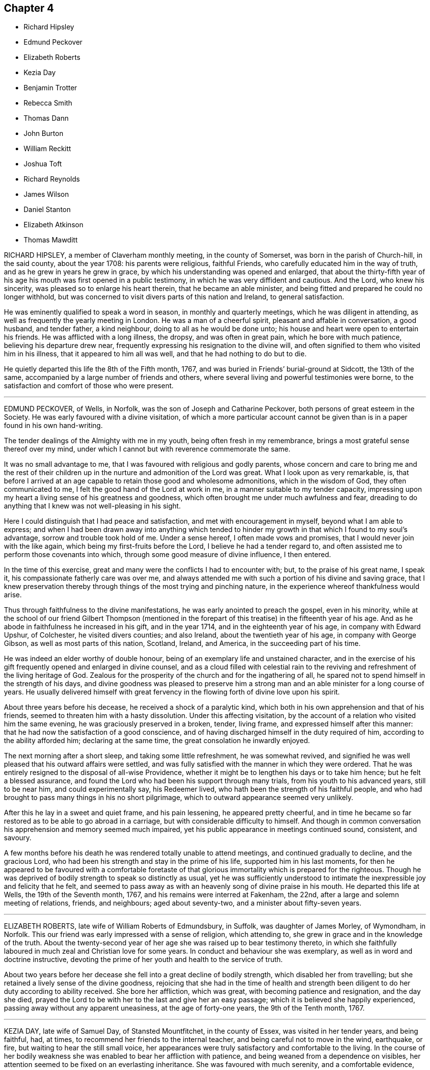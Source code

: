 == Chapter 4

[.chapter-synopsis]
* Richard Hipsley
* Edmund Peckover
* Elizabeth Roberts
* Kezia Day
* Benjamin Trotter
* Rebecca Smith
* Thomas Dann
* John Burton
* William Reckitt
* Joshua Toft
* Richard Reynolds
* James Wilson
* Daniel Stanton
* Elizabeth Atkinson
* Thomas Mawditt

RICHARD HIPSLEY, a member of Claverham monthly meeting, in the county of Somerset,
was born in the parish of Church-hill, in the said county, about the year 1708:
his parents were religious, faithful Friends,
who carefully educated him in the way of truth, and as he grew in years he grew in grace,
by which his understanding was opened and enlarged,
that about the thirty-fifth year of his age his mouth was first opened in a public testimony,
in which he was very diffident and cautious.
And the Lord, who knew his sincerity, was pleased so to enlarge his heart therein,
that he became an able minister,
and being fitted and prepared he could no longer withhold,
but was concerned to visit divers parts of this nation and Ireland,
to general satisfaction.

He was eminently qualified to speak a word in season, in monthly and quarterly meetings,
which he was diligent in attending, as well as frequently the yearly meeting in London.
He was a man of a cheerful spirit, pleasant and affable in conversation, a good husband,
and tender father, a kind neighbour, doing to all as he would be done unto;
his house and heart were open to entertain his friends.
He was afflicted with a long illness, the dropsy, and was often in great pain,
which he bore with much patience, believing his departure drew near,
frequently expressing his resignation to the divine will,
and often signified to them who visited him in his illness,
that it appeared to him all was well, and that he had nothing to do but to die.

He quietly departed this life the 8th of the Fifth month, 1767,
and was buried in Friends`' burial-ground at Sidcott, the 13th of the same,
accompanied by a large number of friends and others,
where several living and powerful testimonies were borne,
to the satisfaction and comfort of those who were present.

[.asterism]
'''

EDMUND PECKOVER, of Wells, in Norfolk, was the son of Joseph and Catharine Peckover,
both persons of great esteem in the Society.
He was early favoured with a divine visitation,
of which a more particular account cannot be given
than is in a paper found in his own hand-writing.

[.embedded-content-document.paper]
--

The tender dealings of the Almighty with me in my youth,
being often fresh in my remembrance, brings a most grateful sense thereof over my mind,
under which I cannot but with reverence commemorate the same.

It was no small advantage to me, that I was favoured with religious and godly parents,
whose concern and care to bring me and the rest of their children
up in the nurture and admonition of the Lord was great.
What I look upon as very remarkable, is,
that before I arrived at an age capable to retain those good and wholesome admonitions,
which in the wisdom of God, they often communicated to me,
I felt the good hand of the Lord at work in me,
in a manner suitable to my tender capacity,
impressing upon my heart a living sense of his greatness and goodness,
which often brought me under much awfulness and fear,
dreading to do anything that I knew was not well-pleasing in his sight.

Here I could distinguish that I had peace and satisfaction,
and met with encouragement in myself, beyond what I am able to express;
and when I had been drawn away into anything which tended to hinder
my growth in that which I found to my soul`'s advantage,
sorrow and trouble took hold of me.
Under a sense hereof, I often made vows and promises,
that I would never join with the like again, which being my first-fruits before the Lord,
I believe he had a tender regard to,
and often assisted me to perform those covenants into which,
through some good measure of divine influence, I then entered.

In the time of this exercise, great and many were the conflicts I had to encounter with;
but, to the praise of his great name, I speak it,
his compassionate fatherly care was over me,
and always attended me with such a portion of his divine and saving grace,
that I knew preservation thereby through things of the most trying and pinching nature,
in the experience whereof thankfulness would arise.

--

Thus through faithfulness to the divine manifestations,
he was early anointed to preach the gospel, even in his minority,
while at the school of our friend Gilbert Thompson (mentioned in
the forepart of this treatise) in the fifteenth year of his age.
And as he abode in faithfulness he increased in his gift, and in the year 1714,
and in the eighteenth year of his age, in company with Edward Upshur, of Colchester,
he visited divers counties; and also Ireland, about the twentieth year of his age,
in company with George Gibson, as well as most parts of this nation, Scotland, Ireland,
and America, in the succeeding part of his time.

He was indeed an elder worthy of double honour,
being of an exemplary life and unstained character,
and in the exercise of his gift frequently opened and enlarged in divine counsel,
and as a cloud filled with celestial rain to the reviving
and refreshment of the living heritage of God.
Zealous for the prosperity of the church and for the ingathering of all,
he spared not to spend himself in the strength of his days,
and divine goodness was pleased to preserve him a strong
man and an able minister for a long course of years.
He usually delivered himself with great fervency
in the flowing forth of divine love upon his spirit.

About three years before his decease, he received a shock of a paralytic kind,
which both in his own apprehension and that of his friends,
seemed to threaten him with a hasty dissolution.
Under this affecting visitation,
by the account of a relation who visited him the same evening,
he was graciously preserved in a broken, tender, living frame,
and expressed himself after this manner:
that he had now the satisfaction of a good conscience,
and of having discharged himself in the duty required of him,
according to the ability afforded him; declaring at the same time,
the great consolation he inwardly enjoyed.

The next morning after a short sleep, and taking some little refreshment,
he was somewhat revived,
and signified he was well pleased that his outward affairs were settled,
and was fully satisfied with the manner in which they were ordered.
That he was entirely resigned to the disposal of all-wise Providence,
whether it might be to lengthen his days or to take him hence;
but he felt a blessed assurance,
and found the Lord who had been his support through many trials,
from his youth to his advanced years, still to be near him, and could experimentally say,
his Redeemer lived, who hath been the strength of his faithful people,
and who had brought to pass many things in his no short pilgrimage,
which to outward appearance seemed very unlikely.

After this he lay in a sweet and quiet frame, and his pain lessening,
he appeared pretty cheerful,
and in time he became so far restored as to be able to go abroad in a carriage,
but with considerable difficulty to himself.
And though in common conversation his apprehension and memory seemed much impaired,
yet his public appearance in meetings continued sound, consistent, and savoury.

A few months before his death he was rendered totally unable to attend meetings,
and continued gradually to decline, and the gracious Lord,
who had been his strength and stay in the prime of his life,
supported him in his last moments,
for then he appeared to be favoured with a comfortable foretaste
of that glorious immortality which is prepared for the righteous.
Though he was deprived of bodily strength to speak so distinctly as usual,
yet he was sufficiently understood to intimate the
inexpressible joy and felicity that he felt,
and seemed to pass away as with an heavenly song of divine praise in his mouth.
He departed this life at Wells, the 19th of the Seventh month, 1767,
and his remains were interred at Fakenham, the 22nd,
after a large and solemn meeting of relations, friends, and neighbours;
aged about seventy-two, and a minister about fifty-seven years.

[.asterism]
'''

ELIZABETH ROBERTS, late wife of William Roberts of Edmundsbury, in Suffolk,
was daughter of James Morley, of Wymondham, in Norfolk.
This our friend was early impressed with a sense of religion, which attending to,
she grew in grace and in the knowledge of the truth.
About the twenty-second year of her age she was raised up to bear testimony thereto,
in which she faithfully laboured in much zeal and Christian love for some years.
In conduct and behaviour she was exemplary, as well as in word and doctrine instructive,
devoting the prime of her youth and health to the service of truth.

About two years before her decease she fell into a great decline of bodily strength,
which disabled her from travelling;
but she retained a lively sense of the divine goodness,
rejoicing that she had in the time of health and strength
been diligent to do her duty according to ability received.
She bore her affliction, which was great, with becoming patience and resignation,
and the day she died,
prayed the Lord to be with her to the last and give her an easy passage;
which it is believed she happily experienced,
passing away without any apparent uneasiness, at the age of forty-one years,
the 9th of the Tenth month, 1767.

[.asterism]
'''

KEZIA DAY, late wife of Samuel Day, of Stansted Mountfitchet, in the county of Essex,
was visited in her tender years, and being faithful, had, at times,
to recommend her friends to the internal teacher,
and being careful not to move in the wind, earthquake, or fire,
but waiting to hear the still small voice,
her appearances were truly satisfactory and comfortable to the living.
In the course of her bodily weakness she was enabled to bear her affliction with patience,
and being weaned from a dependence on visibles,
her attention seemed to be fixed on an everlasting inheritance.
She was favoured with much serenity, and a comfortable evidence,
that He who had been her support in life,
would preserve her to a happy conclusion in his favour,
and that she should enter the joy of her Lord.

Her lively exhortations and sincere breathings to God near
her end were to the comfort and edification of those present,
to whom she had to declare, that the truth had been her preservation until that time;
having to acknowledge the riches of divine love.
She desired, that those with whom she was most nearly connected would give her up freely,
and not grieve too much, but rather rejoice in hope.
At another time she said, she hoped she had been faithful to what had been required.
She quietly departed this life without sigh or groan, on the 20th of the Second month,
1768, and was interred in Friends`' burial-ground at Stansted aforesaid,
the 28th of the same; aged about twenty-eight years, and a minister about six years.

[.asterism]
'''

BENJAMIN TROTTER, of the city of Philadelphia, was born in that city about the year 1699,
and was one whom the Lord early visited and reached
to by the reproofs of his divine light and grace,
for those youthful vanities and corrupt conversation which by nature he was prone to,
and pursued, to the grief of his pious mother,
who was religiously concerned to restrain him.
But as he became obedient to the renewed visitations of the heavenly call,
denying himself of those things he was reproved for, he not only ceased from doing evil,
but learned to do well; and continuing faithful,
became an example of plainness and self-denial,
for which he suffered much scoffing and mocking of
those who had been his companions in folly;
yet he neither fainted nor was turned aside by the reproaches of the ungodly,
which thus fell to his lot for his plain testimony against their evil conduct.

In the twenty-sixth year of his age, he appeared in the work of the ministry,
and laboured therein in much plainness and godly sincerity,
adorning the doctrine he preached by an humble circumspect life and conversation,
being exemplary in his diligence and industry to labour honestly for a livelihood,
though often in much bodily infirmity and weakness, desiring as he sometimes expressed,
that he might owe no man anything but love.
His inoffensive openness and affability,
drawing many of different denominations to converse with him,
he had some seasonable opportunities of admonishing
and rebuking the evil doer and evil speaker,
which he did in the plainness of an upright zeal for the promotion of piety and virtue,
tempered with true brotherly kindness and charity,
respecting not the person of the proud, nor of the rich because of his riches,
but with Christian freedom declaring the truth to his neighbour, and was thus,
in private as well as public, a preacher of righteousness.

He at several times visited most of the meetings
in the provinces of Pennsylvania and New Jersey,
and some in the adjacent provinces,
and for upwards of forty years was a diligent attender
of our religious meetings in the city of Philadelphia,
and zealously concerned for the maintenance of our
Christian discipline in meekness and true charity;
careful in the exercise of that part of pure religion,
visiting the widow and fatherless in their afflictions,
and often qualified to administer relief and consolation to their dejected minds.

In his public testimony, a little before his last sickness,
he expressed his apprehensions that his time would be short,
and fervently exhorted to watchfulness and care,
to keep our lamps trimmed and our lights burning,
and urged the necessity of being prepared to meet the bridegroom,
as not knowing at what hour he would come.
In his last sickness, which lasted upwards of six weeks,
he underwent great difficulty and pain, being afflicted with the asthma and dropsy,
which he bore with exemplary patience and resignation,
and was never heard to utter a murmur or complaint,
but frequently expressed his thankfulness that he had not more pain;
and was often engaged in prayer that he might be preserved in patience to the end,
which was graciously granted him, so that he was capable of speaking,
to the comfort and edification of those who visited him.
He departed this life in the Third month, 1768, and after a solemn meeting,
in which several living testimonies were borne,
was interred in Friends`' burial-ground in that city, the 24th of the same,
aged upwards of sixty-eight years.

[.asterism]
'''

REBECCA SMITH, late of Nailsworth, in the county of Gloucester,
was one who was a good example in purity of life and manners, sincerely loved the truth,
and diligently sought the promotion thereof.
Through the operation of divine love on her mind, in her young years,
she preferred the cause of truth,
and about the twenty-ninth year of her age received a call to the ministry, and,
being inwardly sensible that a dispensation of the gospel was committed to her,
she delayed not with vain consultations,
but readily submitted to that proving engagement, and,
cheerfully surrendering her will to divine requirings,
soon grew skilful in dividing the word; thereby evidently showing, to serious,
awakened minds, that in this, as in other religious services,
the Lord loveth a cheerful giver.

She was a diligent, exact attender of meetings,
and there was something instructive in that weighty
retired manner in which she usually sat in them,
often long in silence,
being careful to feel divine life precede and put forth to service,
and when raised in ministry, not to exceed the opening of the gift.
Thus her testimony was preserved clear and edifying, truly acceptable to Friends,
both at home and abroad where she travelled, being also serviceable in the discipline.

Having known many deep inward afflictions and close refinings,
she obtained the tongue of the learned, and often had a word to speak in due season.
Thus serving her generation,
she fulfilled the ministry she received to testify to the sufficiency of divine grace,
and finished her course with joy the 28th of the Eleventh month, 1768;
aged fifty-four years.

[.asterism]
'''

THOMAS DANN, a member of Dorking monthly meeting, in the county of Surry,
was born at Nutfield, in the said county, of honest and religious parents.
In his young years he was much addicted to vanity,
yet by the tender visitations of kind Providence, he was preserved from gross evils.
As he grew to man`'s estate, through the same gracious visitations,
the beauty and comeliness of this world was stained in his view,
and he fitted for service, into which he was called about the thirtieth year of his age.

He was a preacher of righteousness, not only in word and doctrine,
but in life and conversation; a diligent attender of meetings for worship and discipline,
earnestly recommending friends to an humble waiting on the Lord,
for counsel and direction in the management of the affairs of the church;
and though not concerned to travel much abroad,
yet he visited some adjacent counties to good satisfaction.
A just reprover of the libertine, but very tender to the sincere-hearted,
ready to give advice and counsel to those who stood in need, much concerned for peace,
and often instrumental in composing differences amongst his friends and neighbours;
a sympathizer with the afflicted, liberal and compassionate to the poor,
a loving husband and tender father,
yet not indulging his children in anything he believed inconsistent with the truth;
a good master, and a sincere friend.

It pleased the Lord, some time before his departure,
to give him a sense that his day was near at an end, his work was almost done,
and that all was well with him.
He often expressed in his illness that he found nothing stand in his way;
in the forepart of which his pain was very great,
but he was fervently engaged to beseech the Lord to grant him patience,
that he might endure it with becoming resignation, which was mercifully afforded him;
for which, and the many repeated favours received,
he had to praise and magnify God`'s holy name, and to declare with Jacob of old,
that the Lord had been with him all his life long.
In this comfortable assurance he quietly departed this life,
the 23rd of the Second month, and his corpse, accompanied by many Friends and neighbours,
was decently interred at Rygate, the 1st of the Third month, 1769; aged sixty-five,
and a minister thirty-five years.

[.asterism]
'''

JOHN BURTON, a member of Sedbergh monthly meeting, in Yorkshire, was born at Dent,
within the compass of that meeting,
and was favoured with the visitation of divine love in his young years,
whereby he came to see the emptiness of all mere outward profession and performances,
and that no worship would find acceptance with his
Creator but that performed in spirit and truth.
Under the influences thereof he was brought into communion with our Society,
and by taking heed to the inward anointing, and abiding faithful thereto,
agreeable to 1 John 2:27, he arrived to a good degree of Christian experience,
and to see the necessity of regeneration, the refining hand working powerfully in him,
in order to fit him for further service,
to which he was called in the early part of his time,
and became truly devoted to the great Master`'s use,
to be led and conducted according to his requirings.

Though he had but little human learning, he was often led forth in a living,
powerful testimony, in matter exceedingly copious and pertinent,
being enabled to divide the word aright,
and to speak feelingly to the states of the people.
He was endued with a large gift in the ministry,
and often dipped into great sufferings with the seed
of life that lay oppressed in the hearts of many.
But when he who was his life appeared, he was as a holy flame,
warming and comforting the hearts of the afflicted,
and as a sharp sword to the lukewarm and careless,
tender and affectionate to those who were young in the ministry,
greatly rejoicing when the word of life arose in them,
though declared but in a few expressions, treating them with much love and respect,
lest they should sink under discouragement.

In the course of his Christian progress he had to visit Ireland,
and divers of the northern counties, and London several times:
he also visited the American colonies;
in all which he conducted much to the satisfaction of Friends.
Though of a free, cheerful disposition and behaviour, yet he was properly guarded,
being a plain man,
bearing a faithful testimony against the pride and vain show of the present age.
He was a man that was truly engaged for the good order of the church,
and that the line of discipline might be kept to,
waiting in those meetings in an humble manner for divine direction,
whereby he was qualified in much love to speak with authority and judgment,
being clear-sighted in difficult matters.

In the latter part of his time he was much confined at home, through bodily infirmities;
when visited by friends, he received them in much love,
his mind still retaining strong and hearty desires that the church of Christ might flourish,
and appear in her ancient beauty, and Zion keep her garments unspotted of the world.
In the beginning of his illness, he, in a very moving, pathetic manner, bewailed,
to some friends who visited him,
the loss the church sustained by many pursuing the
riches and grandeur of this perishing world,
instead of durable riches and righteousness.

About two days before he died,
he expressed himself to some intimate friends who visited him,
that he had passed through many deep and humbling
baptisms in the course of his own experience,
and on the account of the backsliding of many under our name, and some of his own family.
But now they seemed to him to be all over, being filled with light,
divine consolation and peace on every hand, which was enough for all;
and that it would be the happy experience of all such who served the Lord in sincerity,
and had Zion`'s welfare at heart.
But that a fearful and terrible day would overtake the careless,
if there was not a turning to the Lord while the offers of mercy were extended.

He likewise said that when he believed it his duty
to leave his family and the near connections of life,
he had never omitted one journey on truth`'s account, in which he had then great peace.
Thus this servant of the Lord departed in faith and
full assurance of a resting-place with the righteous,
the 23rd of the Third month, 1769, in the eighty-seventh year of his age,
having been a minister about sixty years;
and was interred in Friends`' burial-ground in Dent,
a large and solemn meeting being held on the occasion.

[.asterism]
'''

WILLIAM RECKITT, of Wainfleet, in Lincolnshire, having, through a variety of exercises,
and many trying seasons, given evident marks of stability of mind,
and through a firm confidence in that hand which led him forth into service,
filled up his duty; for the encouragement of others,
that they also may follow the footsteps of those that are gone,
although under the most trying seasons,
the following account of him claims a place in these memoirs.

He was born in the year 1706, and educated among Friends; and,
about the thirty-sixth year of his age, came forth in the work of the ministry,
in much simplicity and innocency, to the satisfaction of Friends,
it being in the life of truth, the only authority of all true ministry.
He laboured faithfully in divers parts of England and Ireland; and about the year 1756,
a concern came on him to visit America; and, with his friends`' unity and concurrence,
he embarked for Philadelphia, but was, soon after they sailed,
taken by a privateer and carried into Morlaix.

Through the favour of a French merchant there, who voluntarily became his security,
he was sent to Carhaix, in Brittany,
where he resided five months before his liberty was obtained;
during which he was preserved in meekness and innocence.
By accounts from thence,
his lamb-like nature gained much on some of the French inhabitants,
and led them to treat him with much respect,
and he had several opportunities with them to his satisfaction,
particularly with the chief magistrate of the town.
In a letter to a Friend he gives this account of it:

[.embedded-content-document.letter]
--

He asked me many questions concerning our principles`' which I answered short,
but so full that he made no objections; and I was thankful in my mind it was so,
for it was somewhat difficult for the young man my interpreter,
though he is always ready to assist me when I have occasion.

When I got home to my solitary dwelling,
and considered how often the Lord had appeared on my behalf, and had been my advocate,
I was much bowed in thankfulness before him.
I much desire I may be remembered by you, (meaning Friends,) for good,
when it is well with you, for I am afraid I should not hold out to the end,
or that I should bring some dishonour to truth.
O how grievous a thing I have thought it would be if I should
now bring up an evil report of the good land,
and so thereby discourage poor souls that have set their faces thitherward!
I had rather, if it was consistent with the will of my heavenly Father,
be gathered home in a good time.

My fears have all been concerning myself, for surely I never saw more of my own weakness.
It hath been indeed a searching time to me; and yet it springs in my heart to say,
if the Lord hath any delight in me, he will bring me safely through all.
He knows the integrity of my heart.
I did not set out in a forward spirit, but in his counsel, and in it at this time I stand.
He knows best what will be most for his own honour.
And as to what will become of this earthen tabernacle,
it seems to be the least of my care, so that I may finish my course with joy.

--

After his return from France he returned home, but the concern remaining,
in about four weeks he came back to London, and again embarked,
and arrived safely at Philadelphia in the year 1757.
After visiting most of the provinces in North America,
to the comfort and edification of Friends, he embarked for Barbados,
but was again taken and carried into Martinico, and after about two weeks`' confinement,
through the favour of the commissary,
he embarked on board a cartel ship for the island called St. Kitt`'s,
where he had several meetings, and also at Nevis, where he had two meetings;
at one of which a priest stood up, and addressing the people,
told them the everlasting gospel had been preached among them that day;
and recommended it to the observation and practice of all present;
and our friend declared he never felt the power of truth rise so high as at those meetings.
After which, finding his mind clear, although invited to stay and have more meetings,
and was told many of the inhabitants were descendants from friends,
he returned to St. Kitt`'s, so called, and soon after embarked for Philadelphia,
and from thence for London.
In about three years after, he again visited America, and divers parts of this nation.

In private life he was an affectionate husband, a tender father, and kind friend,
adorning the gospel with a becoming conversation.
Thus persevering in a course of virtue, about a year before his decease,
he wrote again to the friend before mentioned in the following manner,
which shows the integrity of his heart continued:

[.embedded-content-document.letter]
--

The sap of life lies very deep in the root,
and that must be waited for in those sorrowful and pinching times I have met with.
Yet I have had a comfortable hope raised in me of late that all would be well in the end,
the prospect of which to me hath seemed exceedingly pleasant;
and if safe I should much desire it might be hastened;
but that is not my proper business,
to look for or desire the reward before the day`'s work is finished.
I have served a good master,
but have ever looked on myself one of the weakest of his servants;
yet have endeavoured to come up in faithful obedience to his will made manifest in me,
and in this now I have great peace,
and an assurance of an inheritance that will never fade away,
if I continue in the way of well-doing to the end of the race.

--

After this he visited the city of London,
which he often hinted he thought might be the last time:
but his love and integrity to the cause of truth continued,
and it was evident the fervency of his mind was as strong as ever.
His illness was very short: he was taken with a fit of the ague at night,
and next morning about four departed this life, the 6th of the Fourth month, 1769,
and was interred in Friends`' burial-ground the 9th of the same;
aged about sixty-three years.

[.asterism]
'''

JOSHUA TOFT, an ancient friend of Leek, in Staffordshire,
was favoured in the early part of his life with the knowledge of the blessed truth,
and by obedience thereto became when young in years an example of religion and virtue.
His concerns in business at that time requiring his being much from home,
and to be conversant with those unacquainted with the circumspect conduct
and manner of behaviour of the people he had joined in communion,
he was exposed in the youthful part of his life to severe and ill treatment.
But his mind being clothed with the patience of the holy word,
he experienced by its blessed fruits of meekness and love,
the ignorance of foolish men not only silenced, but sometimes their wrath and enmity,
through his faithful testimony, turned into respect and friendship.

Though his beginning in the world was small, yet being blessed by Providence,
whose is the earth and the fullness thereof, as well as the dew of heaven,
he was satisfied with a moderate competency,
and in the full strength of life and flow of business,
which would have enabled him to accumulate much wealth, with noble fortitude,
believing it to be required of him, he declined trade,
more fully to devote himself to his great Lord and master`'s service in the gospel ministry,
into which he had been called about the thirty-second year of his age,
in which he diligently and faithfully laboured many
years in various parts of this nation and Ireland,
to the comfort and edification of the church, and his own peace.

Nearly twenty years before his decease, he was disabled from travelling much from home,
being seized with a disorder in his head, which affected at times his understanding,
and deprived him, for more than fourteen years of the latter part of his life, of sight.
After the loss of which, his faculties became as strong as before,
and his understanding perfect which continued to the last.
With exemplary patience, cheerfulness and resignation, he bore great affliction of body,
as well as deprivation of sight,
signifying all that was laid upon him was in love and intended for his good,
and hoped he should receive it as such.

A day or two before his departure, he said he had been much consoled,
having received a most gracious promise, "`I have been with thee, I am with thee,
and will be with thee.`"
He quietly departed this life the 15th of the Eighth month, 1769, aged upwards of eighty,
a minister forty-eight years, and was interred in Friends`' burial-ground at Leek,
on which occasion the same ever-glorious truth that had been with
him in the beginning and close of his pilgrimage through life,
was manifested to the renewed encouragement of many, to prove for themselves likewise,
that the gifts and callings of God are without repentance.

[.asterism]
'''

RICHARD REYNOLDS, late of Winterburn, in Gloucestershire, was born at Banbury,
in the county of Oxford, and in his very early years manifested a religious disposition,
and knew in some degree the purifying hand of divine goodness to fit him for service,
so that, about the twentieth year of his age, he appeared in the ministry,
to the satisfaction of Friends.
He resided for many years in the city of Bristol, where his business,
before he retreated from it to Winterburn, lay;
which he was induced to do from a desire of withdrawing
from the encumbering pursuit of temporal things,
often expressing the hurt sustained by an over solicitude for things of this life.

A considerable time before his decease he was taken with a sudden indisposition of body,
as he was travelling on the account of temporal concerns,
and his mind became alarmed with this instruction,
"`Set thy house in order;`" to which he diligently attended,
in a spiritual sense especially.
In the course of his illness he appeared much resigned to divine disposal,
and uttered many instructive sayings to those who were with him,
very intelligibly and with clear understanding,
expressing that "`the Father`'s love is the best cordial.
This is a trying time.
We had need to lay up a good foundation against the time to come;`"
adding that the peaceful state of his mind was all owing to divine goodness; "`for to us,
O Lord, belongeth shame and confusion of face.`"
He was under deep travail of spirit that he might
be thoroughly purified and made meet for the kingdom,
and was enabled to pray that the Lord would lift up the light of his countenance,
and through Christ forgive all his omissions,
which there is good reason to believe was granted.
With much sensibility he mentioned the saying of the leper to Christ,
"`Lord! if thou wilt, thou canst make me clean;`" and the gracious answer, "`I will;
be thou clean.`"

That which lay with the greatest weight and dissatisfaction on his mind,
was his having been too closely attached to worldly things.
And a little before his departure, he said in an affecting manner,
"`Too much assiduity! too much care!
I might have been a better example.
So much care and pains alienate the mind: the Lord is merciful;
I hope he will forgive me that sin.
I would have you take warning by me.`"
This last saying he repeated with much concern,
and then laying in a composed manner for a few hours, quietly expired at Bath,
the 8th of the Twelfth month, 1769,
and was buried in Friends`' burial-ground near the Friars, in Bristol,
the 15th aged about sixty years, and a minister about forty years.

[.asterism]
'''

JAMES WILSON, of Kendal, was born in the parish of Kirby-Lonsdale, in Westmoreland,
in the year 1677.
His parents, Edmund and Jane Wilson, educated him in the way of the church of England.
When young in years, his heart was much bent to seek after real religion,
being uneasy with the dead formalities in which he was educated,
his soul thirsting after the enjoyment of the Lord`'s presence.
In this time of seeking after good,
he devoted much of his leisure time to reading the Holy Scriptures,
especially the New Testament; in the perusal whereof his mind was more informed,
tendered, and broken, than by all the instrumental labour he had partaken of.
Some time after, being convinced of the principles of truth, he joined our Society;
and in the thirtieth year of his age came forth in the work of the ministry,
and was soon drawn into, and eminently qualified for,
much extensive labour in the church, and amongst the people in Great Britain and Ireland.

He devoted much of the prime and strength of his life to the service of truth,
diligently labouring in the ability it gives, both at home and abroad,
to the honour of the great name, and the edification of many;
frequently attending meetings on public occasions, and divers appointed in fresh places,
wherein his labours were well received,
and he was made instrumental to the convincement of many.
He was very serviceable and successful in accommodating differences amongst his neighbours;
and having frequent access to persons of high rank in life,
he was thereby very useful not only to remove prejudices from their minds,
by opening the doctrines and principles most surely believed among us,
but in obtaining their friendly regard and assistance when occasion required.
Thus he spent a long and useful life,
through many close trials and afflictions which attended him both within and without.
He bore all with steadiness and resignation,
and his memory and understanding were preserved to the admiration of many who knew him.

Some lines he wrote about sixteen years before his decease,
seem to describe the state of his mind in succeeding years, viz.:

[quote]
____
I am now waiting,
and beseeching God Almighty to grant me the continuance
of his blessed grace and holy spirit,
to aid and assist me for a full preparation for death, and calmly to resign myself to it;
and above all, to grant me his aid in that painful and trying season,
that I may forever praise his holy name, who is forever worthy with his dear Son,
who is my dear and blessed Saviour.
Amen.
____

He departed this life at his house in Kendal, the 30th of the Twelfth month, 1769,
and was interred in Friends`' burial-ground the 1st of the First month, 1770;
aged ninety-two and a minister upwards of sixty years.

[.asterism]
'''

DANIEL STANTON, of the city of Philadelphia, was born there about the year 1708.
His father dying before his birth, and his mother a few years after,
he suffered great trial and hardships when very young;
but being early concerned to seek the knowledge of God,
he had a fervent desire to attend religious meetings,
though subjected to many difficulties and discouragements
before that privilege was allowed him.
Yet being earnest in his desires to obtain divine favour,
he was eminently supported under great conflicts and probations,
and continuing faithful to the degrees of light and grace communicated,
a dispensation of the gospel ministry was committed to him
some time before the term of his apprenticeship was expired;
and abiding under the sanctifying power of truth, he grew in his gift,
and became a zealous and faithful minister.

Though he was very exemplary in his industry and diligence,
in labouring faithfully at his trade to provide for his own support,
and after he married and had children, for their maintenance,
and was often concerned to advise others to the same necessary care;
yet he continued fervent in spirit for the promotion of truth and righteousness,
so that he was soon engaged to leave home, and the nearest connections of nature,
to publish the glad tidings of the gospel,
frequently visiting the meetings of Friends in the
province of Pennsylvania and the adjacent provinces,
and several times as far as the eastern parts of New England.

In the year 1748, in company with Samuel Nottingham,
he visited the few meetings in the Island of Barbados,
and by the way of Antigua to Tortola, where after staying some time,
they embarked for Europe.
Their voyage thither was attended with some singular hazards and danger,
which occasioned their landing in Ireland, where,
after he had visited the meetings of Friends, he embarked for England,
and visited the meetings generally in Great Britain,
to the comfort and satisfaction of Friends; his meek,
circumspect conduct and conversation, and lively, edifying ministry,
rendering his visits very acceptable, and his memory precious.

After his return to his native country he visited Friends
in all the southern provinces as far as South Carolina,
and about two years before his death,
the families of Friends in some parts of West Jersey, the city of New York,
and Long Island.
He returned from this service with great peace and satisfaction,
expressing his apprehension that he was now clear of all places,
and that his stay here was nearly over,
having an evidence that he had been faithfully concerned
from his youth to fear and serve God.

When at home he was much employed in visiting the sick and afflicted,
to whom he administered his spiritual advice and experience,
and was often engaged in humble prayer for their support;
and in the distributing to the necessitous according to his circumstances,
he manifested his benevolent disposition.
His love to the rising generation was very great,
which he manifested by his affectionate notice of them,
and especially of those who were religiously inclined,
his house being open to receive such.
His concern was great, that those who had the glad tidings of the gospel to publish,
might be true examples to the flock,
and adorn the doctrine they had to deliver by a circumspect life and conversation.

On the 5th day of the Fifth month, 1770, he was violently seized with the bilious colic,
and continued in great pain for several days, but being somewhat easier,
he attended two meetings on First-day,
in which he was much favoured in his public ministry, and expressed,
that he thought his time would not be long.
He was enabled to attend the monthly meeting at Philadelphia the 25th of the said month,
which was the last public meeting he was at,
being the next morning seized with a renewed attack of the same disorder,
which increased on him for several days;
yet through all he was mercifully supported in much resignation and patience,
rather inclining, if it was the Lord`'s will, to be released.

During the time of his sickness,
he often expressed his concern lest his friends should be too anxious for his recovery,
saying, if he should live longer,
and through any human frailty or infirmity occasion any reproach,
it would be the cause of sorrow to them.
The evening of the First-day before he died, several friends coming to see him,
he spoke a considerable time to them,
having before been desirous of such an opportunity of the company of his friends,
to sit down and wait on God, which was his great delight.
The evening before he died, he expressed to his friend Israel Pemberton,
who sat up with him, his great thankfulness, that his head was preserved from pain,
and his understanding clear;
and that though it had been a time of close trial and deep probation,
he could say he felt the evidence of divine support to attend him.
He died the 28th of the Sixth month, 1770,
in the sixty-second year of his age and forty-third of his ministry,
and the next day his body,
attended by a large number of people of divers religious denominations,
after a meeting being held for that purpose was interred
in Friends`' burial-ground in that city.

[.asterism]
'''

ELIZABETH ATKINSON, of Milden-Hall, in Suffolk,
was the daughter of Edward and Elizabeth Peachy, of the same place,
Friends well esteemed, who gave this their daughter a religious education.
While very young, she was favoured with a divine visitation,
and yielding obedience to the heavenly vision,
she became qualified for her master`'s use,
and received a gift in the ministry about the twenty-second year of her age.
She was faithfully concerned to yield obedience to the manifestations of duty,
in which she experienced peace.

When about thirty, she joined in marriage with Samuel Atkinson,
a Friend of the same meeting, and some few years after,
it pleased the Lord to try her in a close manner,
by dissolving this very near and close connection.
Thus being left a widow with six young children and in low circumstances:
this dispensation of heaven was attended with baptisms and exercises on many accounts,
her situation being such that she found it necessary to
use unwearied diligence for the support of her family,
not willing to be burdensome, but having a few things, was therewith content.
It does not seem that her family,
whose necessity she ever appeared to have due regard to,
hindered her in her gospel-labours;
but she was obedient to the requirings and manifestations of duty,
faithfully given up to go on the Lord`'s errands.

At the awful approach of the undeniable messenger of death,
she possessed a quiet composure of soul, often wishing to be dissolved,
to be with Christ;
yet humbly waiting the Lord`'s time for the accomplishment of his will.
Being full of days and full of peace,
she was greatly favoured to very near the end of her time, sensible and lively,
and was frequently engaged to express that the Lord`'s
goodness to her had been great and wonderful;
earnestly recommending to those who visited her to serve him faithfully,
and in an especial manner to the youth,
to dedicate the bud and blossom of their days to him,
for that they could not serve a better master.

A short time before her death, finding her mind very low,
she was fearful she had offended.
Earnest were her cries unto the Lord, that she might not depart under a cloud,
which he graciously answered by the renewing of his love,
and lifting up of his glorious countenance,
so that she broke forth in the following words, "`Glory,
honour and high renown be given to him, who wears the heavenly crown.
The Lord is my reward, and at his right hand are rivers of pleasure,
and that forevermore.`"
She departed this life the 3rd of the Seventh month, 1770,
and was buried in Friends`' burial-ground at Milden-Hall, the 8th of the same;
aged eighty-eight, and a minister sixty-six years.

[.asterism]
'''

THOMAS MAWDITT, of Collumpton, in the county of Devon,
was educated in the way of the church of England,
and about the twentieth year of his age was convinced of the blessed truth.
By the accounts received of him,
he appeared in the ministry about the thirty-third year of his age,
and his services therein were acceptable.
He was a diligent attender of meetings, though of an infirm constitution of body;
of an exemplary conduct among men, and of an innocent deportment.

Having left behind him a narrative in manuscript of his convincement,
the following is a copy of it, viz.:

[.embedded-content-document.testimony]
--

Some passages of my life having of late been brought fresh into my remembrance,
I thought proper to commit them to writing, that others might see the great love of God,
in Christ, to my soul, and be encouraged to follow on to know and obey him.
While I was young and tender in years,
the Lord was pleased to put his fear into my heart,
which was to me the beginning of wisdom,
because it made me careful both of my words and actions.

So long as I kept upon my watch against sin,
the Lord gave me true peace and quietude of mind, but when I was unwatchful,
the tempter often prevailed with his temptations,
which brought the righteous judgments of God upon my soul,
and made me cry unto him for mercy and forgiveness.
The Lord was gracious to me, and forgave me time after time, as I repented of the evil,
so that I can from my own experience say,
that there is mercy with the Lord that he may be feared;
and thus he gave me strength to call upon him while he was near,
and to seek him while he was to be found.

He was near in Spirit, reproving me for my sins, although I then knew him not;
and in this state I often made covenant, that if the Lord would forgive me,
then I would live more watchfully than I had hitherto.
But as it was made in my own will, it was soon broken,
and I was still under the administration of condemnation;
the sense thereof often made me cry unto God,
that he would deliver me from the body of this death.
In this state, when I would do good, evil was present with me,
and I did the things I would not; and finding myself overcome time after time,
notwithstanding my endeavours to the contrary,
I was ready to conclude that there was no living without sin in the world,
although I found it a burden too heavy to bear.

About this time I began to think what people to join with,
for I was not satisfied in the way I was in,
and I besought the most high God that he would direct me what people to join with.
While I was under this concern of mind, on a First-day of the week,
as I was walking to the place of worship in company with two of the people called Quakers,
one of them asked me to go with them to their meeting, adding,
that there were to be two strangers there that day.
I accordingly went, and after we had sat some time in silence,
one of them stood up and spoke, and after that the other.

I do not remember much of what they said,
but it appeared to me that their preaching was like that of the apostles,
and that they were enabled by a measure of the same
spirit and a degree of the same power.
I also felt such a measure of that spirit and power which
helped them in their ministry as I never enjoyed before;
and it was to me a day of glad tidings of great joy, and my soul did magnify the Lord,
and my spirit rejoiced in God my Saviour.
This gave me full satisfaction of mind what people to join with,
although at first it looked strange to me to see a people sit in silence as they did,
for I had been feeding upon words, until I was directed unto Christ,
the word nigh in the heart, and to know him to be my teacher.
Thus the Lord brought me off from a man-made ministry,
to the minister of the sanctuary and true tabernacle, which God had pitched and not man,
everlasting praise be given to his name.

Here the Lord brought me into a state of silence,
out of my formal prayers and will-worship, to wait upon him,
until he was pleased to help me to pray with the spirit and with understanding.
But when he was pleased to show me that I must use the singular number,
as thou and thee to one person, it was as death to me,
for I saw I should be despised and rejected.
Here I found in degree that cross which the apostle spoke of,
that crucified to the world, and the world to him;
and until I knew my own will in measure slain, I was not able to use it.

But when I did use it, after I believed it was required of me, I had great peace of mind;
and if at any time I did not use it for fear of offending man,
I was under condemnation and trouble of mind until I used it without respect of persons.
I know it was the Lord`'s doing, for I did it not in imitation but by revelation.
Neither could I any more pull off my hat and bow to any man.
Thus the Lord led me step by step into obedience to him;
and as long as I lived in obedience to what he was pleased to manifest unto me,
I reaped that peace and joy in the Holy Ghost,
that all the favour and friendship of men is not to be compared with.

About this time a concern came upon my mind to bear
a public testimony in meetings to the truth,
which made me both to fear and tremble; whereupon I let in the reasoner,
and looked to my own weakness as a man,
and how unfit I was for so great a work as the work of the ministry;
when I should have looked unto the Lord,
who is able to strengthen the weak and confirm the feeble-minded,
and which I had in times past witnessed to my comfort.
Here it was I lost my peace and quiet which I had in a state of obedience,
for I went from the true witness within, even the spirit of truth, which did lead,
and would have led me into all truth, and I joined with the reasoner,
and so erred and went astray from the way of the Lord as a lost sheep.

Here the enemy of mankind got advantage upon me,
and I could not stand faithfully in my testimony for the truth as I formerly had,
but grew weaker and weaker, and was tossed with a tempest and not comforted.
Yet in this sorrowful state I sometimes had a little hope that the Lord would deliver me,
which was some stay to my mind, and I was made to cry,
"`Lord! if thou slay me, yet will I trust in thee.`"
I would often pray unto God, that he would restore me again,
and that if it pleased him to bring the like concern upon me any more,
I would be faithful and obedient to his requirings.

But this I could not attain to, which brought me very low in my mind,
and I was almost ready to despair,
for I found myself so hardened that I could not lament my state and condition as formerly,
so that I was afraid the day of my visitation was over.
When all hope seemed to be lost, the word of God was unto me,
As thou hast gradually fallen, so thou shalt gradually rise;
which had so good an effect as to bring with it a living hope,
that was an anchor to my soul, steadfast and sure,
and preserved my mind from being carried away with the floods of temptation,
which were many and great in those days.

It was through faith in Christ, the word nigh in the heart,
which I found to be quick and powerful,
that I came to be restored again in due time to a state of obedience;
and the Lord now favoured me with many good meetings,
which made me often desire for the meeting-time, for in my silent waiting upon him,
I found my strength renewed.
After this it was shown me that I must alter the place of my sitting; and one day,
as the meeting-time drew on,
I prayed to God in my heart that he would favour me with a good meeting.
But the answer was, "`If thou dost not go and sit in that place,
how canst thou expect a good meeting?`"
Until now I was not come to a resolution; but now, when the meeting-time came,
I went and sat in the place showed me, not knowing further what might be required of me;
and, after some time of silence,
I found a concern of mind to speak to the people s followeth:
"`There is a seed of God amongst you, but it lieth oppressed,`" etc.

And now I can say, after many years`' experience, Hitherto the Lord has helped me,
and he is not a hard master, as some slothful servants have said,
for he doth not gather where he hath not strewn, neither reap where he hath not sown.
All who are born of that seed which is incorruptible,
and of the word of God which liveth and abideth forever,
can say there is no condemnation to them that are in Christ Jesus,
who walk not after the flesh, but after the spirit;
for the law of the spirit of life hath made them free from the law of sin and death.
Here, in brief, have I shown what the Lord hath done for my soul,
for it is he that hath plucked my feet out of the miry clay,
and set them upon a rock that was higher than I; wherefore to him shall the honour,
glory, and praise be given, who is over all worthy forever and evermore.

[.signed-section-signature]
Thomas Mawditt

[.signed-section-context-close]
1748.

--

In his last illness his understanding and senses were preserved,
and he expressed his being refreshed in his spirit;
and as he found his end approaching he frequently desired,
if agreeable to the will of the Almighty, that he might be released,
under a well-grounded apprehension that his day`'s work was done.
He departed this life the 13th of the Seventh month, 1770; aged eighty-one,
and had been a minister about forty-eight years.

[.the-end]
End of the Second Volume
